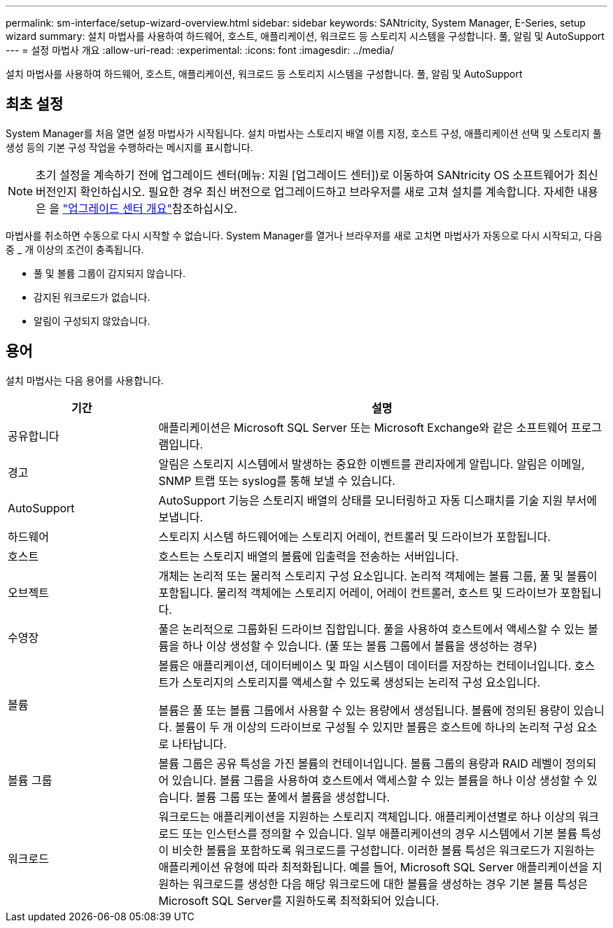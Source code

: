 ---
permalink: sm-interface/setup-wizard-overview.html 
sidebar: sidebar 
keywords: SANtricity, System Manager, E-Series, setup wizard 
summary: 설치 마법사를 사용하여 하드웨어, 호스트, 애플리케이션, 워크로드 등 스토리지 시스템을 구성합니다. 풀, 알림 및 AutoSupport 
---
= 설정 마법사 개요
:allow-uri-read: 
:experimental: 
:icons: font
:imagesdir: ../media/


[role="lead"]
설치 마법사를 사용하여 하드웨어, 호스트, 애플리케이션, 워크로드 등 스토리지 시스템을 구성합니다. 풀, 알림 및 AutoSupport



== 최초 설정

System Manager를 처음 열면 설정 마법사가 시작됩니다. 설치 마법사는 스토리지 배열 이름 지정, 호스트 구성, 애플리케이션 선택 및 스토리지 풀 생성 등의 기본 구성 작업을 수행하라는 메시지를 표시합니다.


NOTE: 초기 설정을 계속하기 전에 업그레이드 센터(메뉴: 지원 [업그레이드 센터])로 이동하여 SANtricity OS 소프트웨어가 최신 버전인지 확인하십시오. 필요한 경우 최신 버전으로 업그레이드하고 브라우저를 새로 고쳐 설치를 계속합니다. 자세한 내용은 을 link:../sm-support/overview-upgrade-center.html["업그레이드 센터 개요"]참조하십시오.

마법사를 취소하면 수동으로 다시 시작할 수 없습니다. System Manager를 열거나 브라우저를 새로 고치면 마법사가 자동으로 다시 시작되고, 다음 중 _ 개 이상의 조건이 충족됩니다.

* 풀 및 볼륨 그룹이 감지되지 않습니다.
* 감지된 워크로드가 없습니다.
* 알림이 구성되지 않았습니다.




== 용어

설치 마법사는 다음 용어를 사용합니다.

[cols="25h,~"]
|===
| 기간 | 설명 


 a| 
공유합니다
 a| 
애플리케이션은 Microsoft SQL Server 또는 Microsoft Exchange와 같은 소프트웨어 프로그램입니다.



 a| 
경고
 a| 
알림은 스토리지 시스템에서 발생하는 중요한 이벤트를 관리자에게 알립니다. 알림은 이메일, SNMP 트랩 또는 syslog를 통해 보낼 수 있습니다.



 a| 
AutoSupport
 a| 
AutoSupport 기능은 스토리지 배열의 상태를 모니터링하고 자동 디스패치를 기술 지원 부서에 보냅니다.



 a| 
하드웨어
 a| 
스토리지 시스템 하드웨어에는 스토리지 어레이, 컨트롤러 및 드라이브가 포함됩니다.



 a| 
호스트
 a| 
호스트는 스토리지 배열의 볼륨에 입출력을 전송하는 서버입니다.



 a| 
오브젝트
 a| 
개체는 논리적 또는 물리적 스토리지 구성 요소입니다. 논리적 객체에는 볼륨 그룹, 풀 및 볼륨이 포함됩니다. 물리적 객체에는 스토리지 어레이, 어레이 컨트롤러, 호스트 및 드라이브가 포함됩니다.



 a| 
수영장
 a| 
풀은 논리적으로 그룹화된 드라이브 집합입니다. 풀을 사용하여 호스트에서 액세스할 수 있는 볼륨을 하나 이상 생성할 수 있습니다. (풀 또는 볼륨 그룹에서 볼륨을 생성하는 경우)



 a| 
볼륨
 a| 
볼륨은 애플리케이션, 데이터베이스 및 파일 시스템이 데이터를 저장하는 컨테이너입니다. 호스트가 스토리지의 스토리지를 액세스할 수 있도록 생성되는 논리적 구성 요소입니다.

볼륨은 풀 또는 볼륨 그룹에서 사용할 수 있는 용량에서 생성됩니다. 볼륨에 정의된 용량이 있습니다. 볼륨이 두 개 이상의 드라이브로 구성될 수 있지만 볼륨은 호스트에 하나의 논리적 구성 요소로 나타납니다.



 a| 
볼륨 그룹
 a| 
볼륨 그룹은 공유 특성을 가진 볼륨의 컨테이너입니다. 볼륨 그룹의 용량과 RAID 레벨이 정의되어 있습니다. 볼륨 그룹을 사용하여 호스트에서 액세스할 수 있는 볼륨을 하나 이상 생성할 수 있습니다. 볼륨 그룹 또는 풀에서 볼륨을 생성합니다.



 a| 
워크로드
 a| 
워크로드는 애플리케이션을 지원하는 스토리지 객체입니다. 애플리케이션별로 하나 이상의 워크로드 또는 인스턴스를 정의할 수 있습니다. 일부 애플리케이션의 경우 시스템에서 기본 볼륨 특성이 비슷한 볼륨을 포함하도록 워크로드를 구성합니다. 이러한 볼륨 특성은 워크로드가 지원하는 애플리케이션 유형에 따라 최적화됩니다. 예를 들어, Microsoft SQL Server 애플리케이션을 지원하는 워크로드를 생성한 다음 해당 워크로드에 대한 볼륨을 생성하는 경우 기본 볼륨 특성은 Microsoft SQL Server를 지원하도록 최적화되어 있습니다.

|===